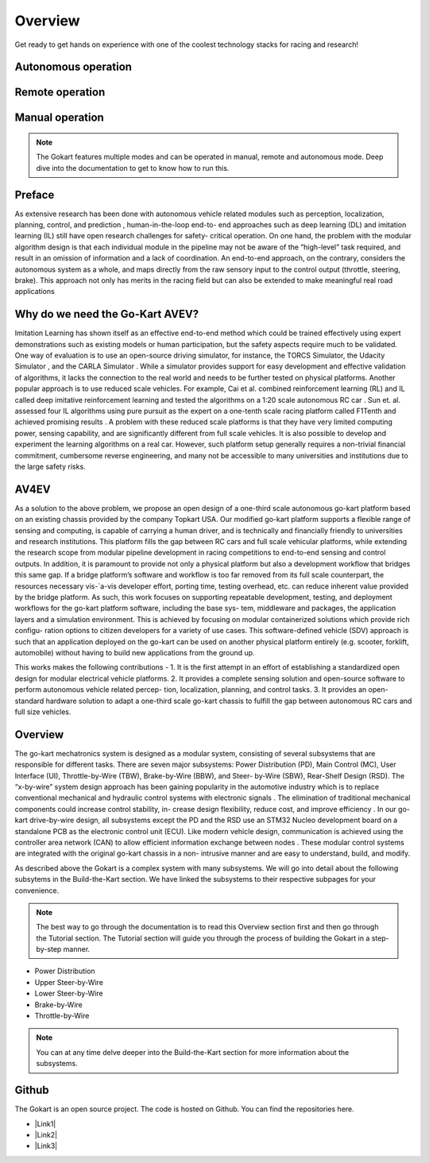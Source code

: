 ==================================
Overview
==================================

.. |Link1| raw:: html

   <a href="https://github.com/mlab-upenn/gokart-sensor/tree/ros2_foxy_purepursuit">ROS2 Foxy setup and autonomous code</a>

.. |Link2| raw:: html

   <a href="https://github.com/mlab-upenn/gokart-sensor/tree/ros2_humble_purepursuit">ROS2 Humble setup and autonomous code</a>

.. |Link3| raw:: html

   <a href="https://github.com/mlab-upenn/gokart-mechatronics/tree/main/STM32%20Control">STM32 nucleo controller code</a>

Get ready to get hands on experience with one of the coolest technology stacks for racing and research!

Autonomous operation
=========
.. raw:: html

 <iframe width="560" height="315" src="https://www.youtube.com/embed/6IgGBG_flno" title="YouTube video player" frameborder="0" allow="accelerometer; autoplay; clipboard-write; encrypted-media; gyroscope; picture-in-picture; web-share" allowfullscreen></iframe>


Remote operation
=========
.. raw:: html

   <iframe width="560" height="315" src="https://www.youtube.com/embed/dP3PGr-Ddmg" title="YouTube video player" frameborder="0" allow="accelerometer; autoplay; clipboard-write; encrypted-media; gyroscope; picture-in-picture; web-share" allowfullscreen></iframe>

Manual operation
=========
.. raw:: html

   <iframe width="560" height="315" src="https://www.youtube.com/embed/cA9_ItmdoMk" title="YouTube video player" frameborder="0" allow="accelerometer; autoplay; clipboard-write; encrypted-media; gyroscope; picture-in-picture; web-share" allowfullscreen></iframe>

.. note::
    
   The Gokart features multiple modes and can be operated in manual, remote and autonomous mode. Deep dive into the documentation to get to know how to run this.

Preface 
=========
As extensive research has been done with autonomous vehicle related modules such as perception, localization, planning, control, and prediction , human-in-the-loop end-to- end approaches such as deep learning (DL) and imitation learning (IL) still have open research challenges for safety- critical operation. On one hand, the problem with the modular algorithm design is that each individual module in the pipeline may not be aware of the ”high-level” task required, and result in an omission of information and a lack of coordination. An end-to-end approach, on the contrary, considers the autonomous system as a whole, and maps directly from the raw sensory input to the control output (throttle, steering, brake). This approach not only has merits in the racing field but can also be extended to make meaningful real road applications

Why do we need the Go-Kart AVEV?
==================================
Imitation Learning has shown itself as an effective end-to-end method which could be trained effectively using expert demonstrations such as existing models or human participation, but the safety aspects require much to be validated. One way of evaluation is to use an open-source driving simulator, for instance, the TORCS Simulator, the Udacity Simulator , and the CARLA Simulator . While a simulator provides support for easy development and effective validation of algorithms, it lacks the connection to the real world and needs to be further tested on physical platforms. Another popular approach is to use reduced scale vehicles. For example, Cai et al. combined reinforcement learning (RL) and IL called deep imitative reinforcement learning and tested the algorithms on a 1:20 scale autonomous RC car . Sun et. al. assessed four IL algorithms using pure pursuit as the expert on a one-tenth scale racing platform called F1Tenth and achieved promising results . A problem with these reduced scale platforms is that they have very limited computing power, sensing capability, and are significantly different from full scale vehicles. It is also possible to develop and experiment the  learning algorithms on a real car. However, such platform setup generally requires a non-trivial financial commitment, cumbersome reverse engineering, and many not be accessible to many universities and institutions due to the large safety risks.

AV4EV
=========
As a solution to the above problem, we propose an open design of a one-third scale autonomous go-kart platform based on an existing chassis provided by the company Topkart USA. Our modified go-kart platform supports a flexible range of sensing and computing, is capable of carrying a human driver, and is technically and financially friendly to universities and research institutions. This platform fills the gap between RC cars and full scale vehicular platforms,  while extending the research scope from modular pipeline development in racing competitions to end-to-end sensing and control outputs. In addition, it is paramount to provide not only a physical platform but also a development workflow that bridges this same gap. If a bridge platform’s software and workflow is too far removed from its full scale counterpart, the resources necessary vis-`a-vis developer effort, porting time, testing overhead, etc. can reduce inherent value provided by the bridge platform. As such, this work focuses on supporting repeatable development, testing, and deployment workflows for the go-kart platform software, including the base sys- tem, middleware and packages, the application layers and a simulation environment. This is achieved by focusing on modular containerized solutions which provide rich configu- ration options to citizen developers for a variety of use cases. This software-defined vehicle (SDV) approach is such that an application deployed on the go-kart can be used on another physical platform entirely (e.g. scooter, forklift, automobile) without having to build new applications from the ground up. 

This works makes the following contributions -
1. It is the first attempt in an effort of establishing a
standardized open design for modular electrical vehicle
platforms.
2. It provides a complete sensing solution and open-source
software to perform autonomous vehicle related percep-
tion, localization, planning, and control tasks.
3. It provides an open-standard hardware solution to adapt a
one-third scale go-kart chassis to fulfill the gap between
autonomous RC cars and full size vehicles.

Overview
=========
The go-kart mechatronics system is designed as a modular system, consisting of several subsystems that are responsible for different tasks. There are seven major subsystems: Power Distribution (PD), Main Control (MC), User Interface (UI), Throttle-by-Wire (TBW), Brake-by-Wire (BBW), and Steer- by-Wire (SBW), Rear-Shelf Design (RSD). The “x-by-wire” system design approach has been gaining popularity in the automotive industry which is to replace conventional mechanical and hydraulic control systems with electronic signals . The elimination of traditional mechanical components could increase control stability, in- crease design flexibility, reduce cost, and improve efficiency . In our go-kart drive-by-wire design, all subsystems except the PD and the RSD use an STM32 Nucleo development board on a standalone PCB as the electronic control unit (ECU). Like modern vehicle design, communication is achieved using the controller area network (CAN) to allow efficient information exchange between nodes . These modular control systems are integrated with the original go-kart chassis in a non- intrusive manner and are easy to understand, build, and modify. 

As described above the Gokart is a complex system with many subsystems. We will go into detail about the following subsytems in the Build-the-Kart section. We have linked the subsystems to their respective subpages for your convenience. 

.. note::
    
   The best way to go through the documentation is to read this Overview section first and then go through the Tutorial section. The Tutorial section will guide you through the process of building the Gokart in a step-by-step manner. 

* Power Distribution
* Upper Steer-by-Wire
* Lower Steer-by-Wire
* Brake-by-Wire
* Throttle-by-Wire

.. note::

   You can at any time delve deeper into the Build-the-Kart section for more information about the subsystems.

Github
==========
The Gokart is an open source project. The code is hosted on Github. You can find the repositories here.


* |Link1|
* |Link2|
* |Link3|


